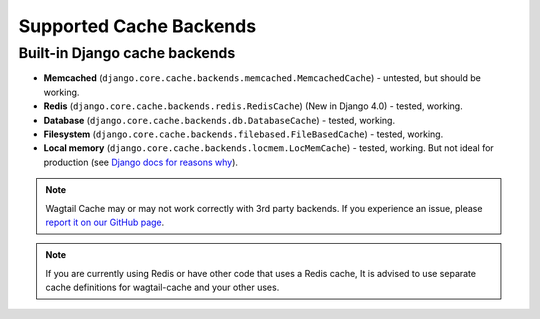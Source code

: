 Supported Cache Backends
========================

Built-in Django cache backends
------------------------------

* **Memcached** (``django.core.cache.backends.memcached.MemcachedCache``) - untested, but should be working.
* **Redis** (``django.core.cache.backends.redis.RedisCache``) (New in Django 4.0) - tested, working.
* **Database** (``django.core.cache.backends.db.DatabaseCache``) - tested, working.
* **Filesystem** (``django.core.cache.backends.filebased.FileBasedCache``) - tested, working.
* **Local memory** (``django.core.cache.backends.locmem.LocMemCache``) - tested, working.
  But not ideal for production (see `Django docs for reasons why
  <https://docs.djangoproject.com/en/2.1/topics/cache/#local-memory-caching>`_).

.. note::
    Wagtail Cache may or may not work correctly with 3rd party backends. If you experience an issue, please
    `report it on our GitHub page <https://github.com/coderedcorp/wagtail-cache/issues>`_.

.. note::
    If you are currently using Redis or have other code that uses a Redis cache, It is advised to use
    separate cache definitions for wagtail-cache and your other uses.
